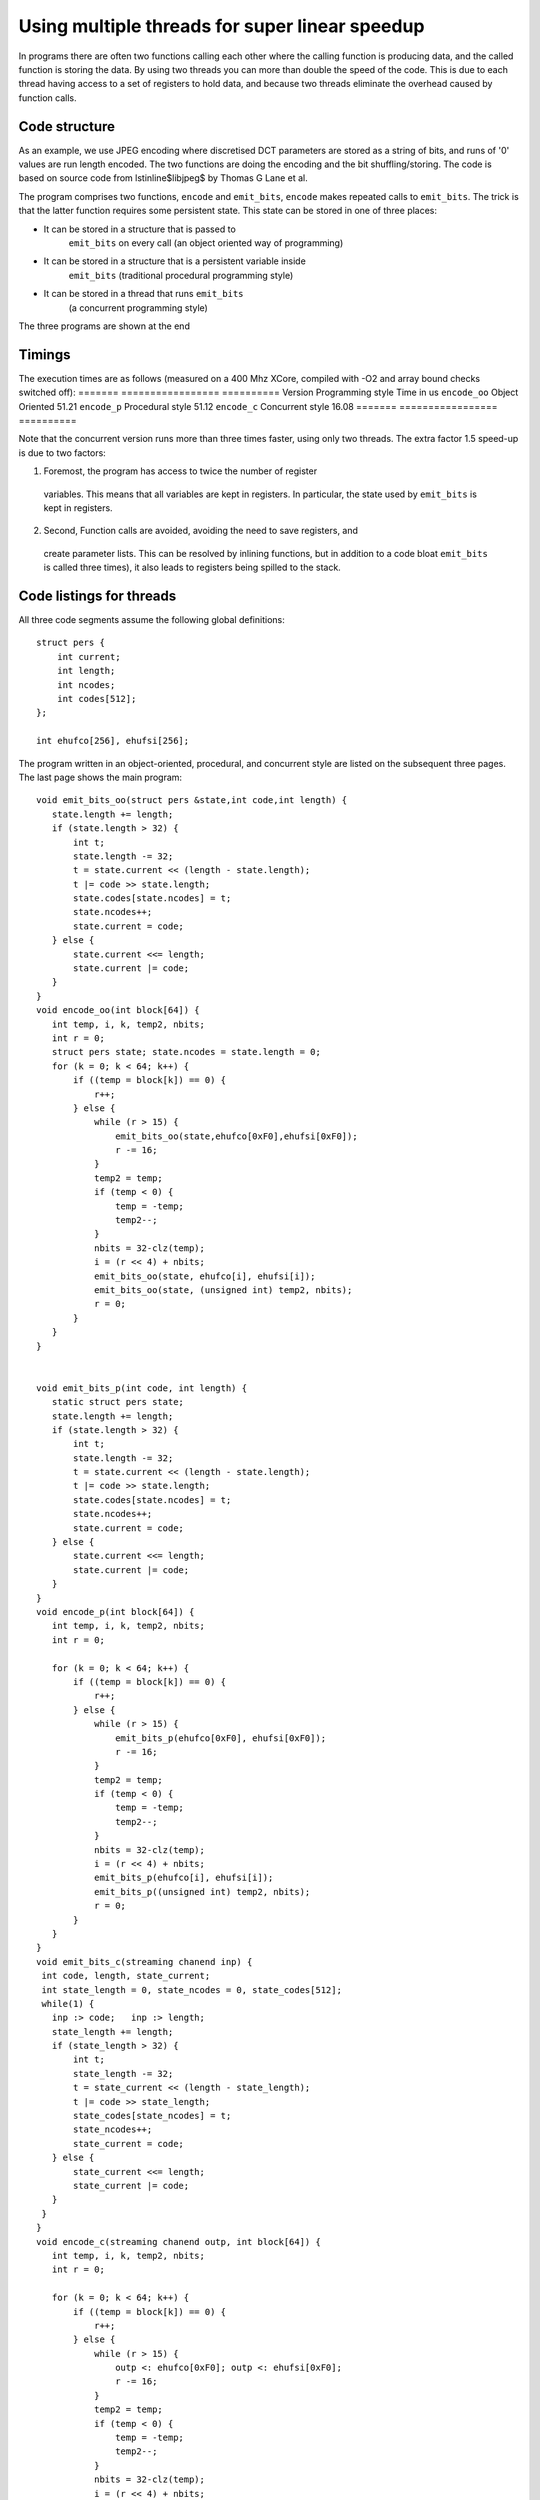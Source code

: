 Using multiple threads for super linear speedup
...............................................

In programs there are often two functions calling each other where the
calling function is producing data, and the called function is storing the data. 
By using two threads you can more than double the speed of the
code. This is due to each thread having access to a set of registers to
hold data, and because two threads eliminate the overhead caused by function calls.

Code structure
--------------

As an example, we use JPEG encoding where discretised DCT parameters are
stored as a string of bits, and runs of '0' values are run length encoded.
The two functions are doing the encoding and the bit shuffling/storing. The
code is based on source code from \lstinline$libjpeg$ by Thomas G Lane et al.

The program comprises two functions, ``encode`` and
``emit_bits``, ``encode`` makes repeated calls to
``emit_bits``. The trick is that the latter function requires some
persistent state. This state can be stored in one of three places:

* It can be stored in a structure that is passed to
    ``emit_bits`` on every call (an object oriented way of programming)

* It can be stored in a structure that is a persistent variable inside
    ``emit_bits``  (traditional procedural programming style)

* It can be stored in a thread that runs ``emit_bits``
    (a concurrent programming style)

The three programs are shown at the end

Timings
-------

The execution times are as follows (measured on a 400 Mhz XCore, compiled
with -O2 and array bound checks switched off):
=======       ================= ==========
Version       Programming style Time in us 
``encode_oo`` Object Oriented   51.21 
``encode_p``  Procedural style  51.12 
``encode_c``  Concurrent style  16.08 
=======       ================= ==========

Note that the concurrent version runs more than three times faster, using only
two threads. The extra factor 1.5 speed-up is due to two factors:

1. Foremost, the program has access to twice the number of register
  variables. This means that all variables are kept in registers. In
  particular, the state used by ``emit_bits`` is kept in registers.

2. Second, Function calls are avoided, avoiding the need to save registers, and
  create parameter lists. This can be resolved by inlining functions, but
  in addition to a code bloat ``emit_bits`` is called three
  times), it also leads to registers being spilled to the stack.


Code listings for threads
--------------

All three code segments assume the following global definitions::

  struct pers {
      int current;
      int length;
      int ncodes;
      int codes[512];
  };

  int ehufco[256], ehufsi[256];

The program written in an object-oriented, procedural, and concurrent style are listed
on the subsequent three pages. The last page shows the main program::

 void emit_bits_oo(struct pers &state,int code,int length) {
    state.length += length;
    if (state.length > 32) {
        int t;
        state.length -= 32;
        t = state.current << (length - state.length);
        t |= code >> state.length;
        state.codes[state.ncodes] = t;
        state.ncodes++;
        state.current = code;
    } else {
        state.current <<= length;
        state.current |= code;
    }
 }
 void encode_oo(int block[64]) {
    int temp, i, k, temp2, nbits;
    int r = 0;
    struct pers state; state.ncodes = state.length = 0;
    for (k = 0; k < 64; k++) {
        if ((temp = block[k]) == 0) {
            r++;
        } else {
            while (r > 15) {
                emit_bits_oo(state,ehufco[0xF0],ehufsi[0xF0]);
                r -= 16;
            }
            temp2 = temp;
            if (temp < 0) {
                temp = -temp;
                temp2--;
            }
            nbits = 32-clz(temp);
            i = (r << 4) + nbits;
            emit_bits_oo(state, ehufco[i], ehufsi[i]);
            emit_bits_oo(state, (unsigned int) temp2, nbits);
            r = 0;
        }
    }
 }


 void emit_bits_p(int code, int length) {
    static struct pers state;
    state.length += length;
    if (state.length > 32) {
        int t;
        state.length -= 32;
        t = state.current << (length - state.length);
        t |= code >> state.length;
        state.codes[state.ncodes] = t;
        state.ncodes++;
        state.current = code;
    } else {
        state.current <<= length;
        state.current |= code;
    }
 }
 void encode_p(int block[64]) {
    int temp, i, k, temp2, nbits;
    int r = 0;

    for (k = 0; k < 64; k++) {
        if ((temp = block[k]) == 0) {
            r++;
        } else {
            while (r > 15) {
                emit_bits_p(ehufco[0xF0], ehufsi[0xF0]);
                r -= 16;
            }
            temp2 = temp;
            if (temp < 0) {
                temp = -temp;
                temp2--;
            }
            nbits = 32-clz(temp);
            i = (r << 4) + nbits;
            emit_bits_p(ehufco[i], ehufsi[i]);
            emit_bits_p((unsigned int) temp2, nbits);
            r = 0;
        }
    }
 }
 void emit_bits_c(streaming chanend inp) {
  int code, length, state_current;
  int state_length = 0, state_ncodes = 0, state_codes[512];
  while(1) {
    inp :> code;   inp :> length;
    state_length += length;
    if (state_length > 32) {
        int t;
        state_length -= 32;
        t = state_current << (length - state_length);
        t |= code >> state_length;
        state_codes[state_ncodes] = t;
        state_ncodes++;
        state_current = code;
    } else {
        state_current <<= length;
        state_current |= code;
    }
  }
 }
 void encode_c(streaming chanend outp, int block[64]) {
    int temp, i, k, temp2, nbits;
    int r = 0;

    for (k = 0; k < 64; k++) {
        if ((temp = block[k]) == 0) {
            r++;
        } else {
            while (r > 15) {
                outp <: ehufco[0xF0]; outp <: ehufsi[0xF0];
                r -= 16;
            }
            temp2 = temp;
            if (temp < 0) {
                temp = -temp;
                temp2--;
            }
            nbits = 32-clz(temp);
            i = (r << 4) + nbits;
            outp <: ehufco[i]; outp <: ehufsi[i];
            outp <: (unsigned int) temp2; outp <: nbits;
            r = 0;
        }
    }
 }
